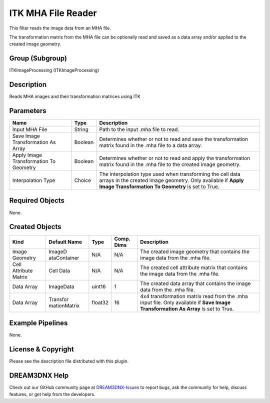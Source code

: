 ===================
ITK MHA File Reader
===================


This filter reads the image data from an MHA file.

The transformation matrix from the MHA file can be optionally read and saved as a data array and/or applied to the
created image geometry.

Group (Subgroup)
================

ITKImageProcessing (ITKImageProcessing)

Description
===========

Reads MHA images and their transformation matrices using ITK

Parameters
==========

+---------------------------------------------------------+------------------+-----------------------------------------+
| Name                                                    | Type             | Description                             |
+=========================================================+==================+=========================================+
| Input MHA File                                          | String           | Path to the input .mha file to read.    |
+---------------------------------------------------------+------------------+-----------------------------------------+
| Save Image Transformation As Array                      | Boolean          | Determines whether or not to read and   |
|                                                         |                  | save the transformation matrix found in |
|                                                         |                  | the .mha file to a data array.          |
+---------------------------------------------------------+------------------+-----------------------------------------+
| Apply Image Transformation To Geometry                  | Boolean          | Determines whether or not to read and   |
|                                                         |                  | apply the transformation matrix found   |
|                                                         |                  | in the .mha file to the created image   |
|                                                         |                  | geometry.                               |
+---------------------------------------------------------+------------------+-----------------------------------------+
| Interpolation Type                                      | Choice           | The interpolation type used when        |
|                                                         |                  | transforming the cell data arrays in    |
|                                                         |                  | the created image geometry. Only        |
|                                                         |                  | available if **Apply Image              |
|                                                         |                  | Transformation To Geometry** is set to  |
|                                                         |                  | True.                                   |
+---------------------------------------------------------+------------------+-----------------------------------------+

Required Objects
================

None.

Created Objects
===============

+-----------------------------+--------------+----------+------------+-------------------------------------------------+
| Kind                        | Default Name | Type     | Comp. Dims | Description                                     |
+=============================+==============+==========+============+=================================================+
| Image Geometry              | ImageD       | N/A      | N/A        | The created image geometry that contains the    |
|                             | ataContainer |          |            | image data from the .mha file.                  |
+-----------------------------+--------------+----------+------------+-------------------------------------------------+
| Cell Attribute Matrix       | Cell Data    | N/A      | N/A        | The created cell attribute matrix that contains |
|                             |              |          |            | the image data from the .mha file.              |
+-----------------------------+--------------+----------+------------+-------------------------------------------------+
| Data Array                  | ImageData    | uint16   | 1          | The created data array that contains the image  |
|                             |              |          |            | data from the .mha file.                        |
+-----------------------------+--------------+----------+------------+-------------------------------------------------+
| Data Array                  | Transfor     | float32  | 16         | 4x4 transformation matrix read from the .mha    |
|                             | mationMatrix |          |            | input file. Only available if **Save Image      |
|                             |              |          |            | Transformation As Array** is set to True.       |
+-----------------------------+--------------+----------+------------+-------------------------------------------------+

Example Pipelines
=================

None.

License & Copyright
===================

Please see the description file distributed with this plugin.

DREAM3DNX Help
==============

Check out our GitHub community page at `DREAM3DNX-Issues <https://github.com/BlueQuartzSoftware/DREAM3DNX-Issues>`__ to
report bugs, ask the community for help, discuss features, or get help from the developers.
